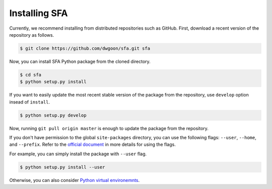 Installing SFA
===============

Currently, we recommend installing from distributed repositories such as GitHub.
First, download a recent version of the repository as follows.

.. code-block:: bash

    $ git clone https://github.com/dwgoon/sfa.git sfa

Now, you can install SFA Python package from the cloned directory.

.. code-block:: bash

    $ cd sfa
    $ python setup.py install

If you want to easily update the most recent stable version of the package
from the repository, use ``develop`` option insead of ``install``.

.. code-block:: bash

    $ python setup.py develop


Now, running ``git pull origin master`` is enough to update the package
from the repository.

If you don't have permission to the global ``site-packages`` directory,
you can use the following flags: ``--user``,  ``--home``, and ``--prefix``.
Refer to the `official document <https://docs.python.org/3/install/index.html>`_
in more details for using the flags.

For example, you can simply install the package with ``--user`` flag.

.. code-block:: bash

    $ python setup.py install --user


Otherwise, you can also consider
`Python virtual environemnts <https://docs.python.org/3/tutorial/venv.html>`_.
